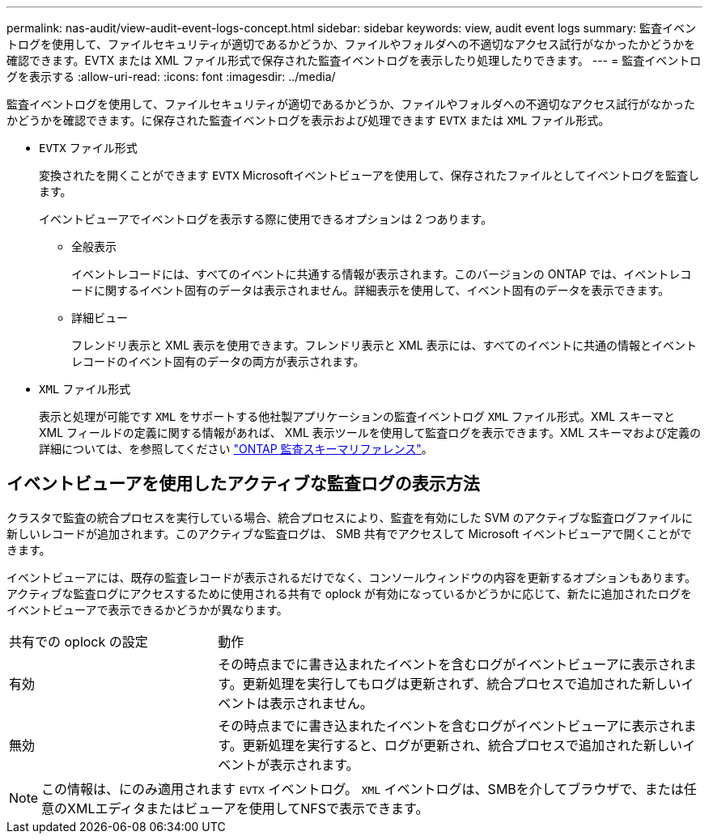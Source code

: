 ---
permalink: nas-audit/view-audit-event-logs-concept.html 
sidebar: sidebar 
keywords: view, audit event logs 
summary: 監査イベントログを使用して、ファイルセキュリティが適切であるかどうか、ファイルやフォルダへの不適切なアクセス試行がなかったかどうかを確認できます。EVTX または XML ファイル形式で保存された監査イベントログを表示したり処理したりできます。 
---
= 監査イベントログを表示する
:allow-uri-read: 
:icons: font
:imagesdir: ../media/


[role="lead"]
監査イベントログを使用して、ファイルセキュリティが適切であるかどうか、ファイルやフォルダへの不適切なアクセス試行がなかったかどうかを確認できます。に保存された監査イベントログを表示および処理できます `EVTX` または `XML` ファイル形式。

* `EVTX` ファイル形式
+
変換されたを開くことができます `EVTX` Microsoftイベントビューアを使用して、保存されたファイルとしてイベントログを監査します。

+
イベントビューアでイベントログを表示する際に使用できるオプションは 2 つあります。

+
** 全般表示
+
イベントレコードには、すべてのイベントに共通する情報が表示されます。このバージョンの ONTAP では、イベントレコードに関するイベント固有のデータは表示されません。詳細表示を使用して、イベント固有のデータを表示できます。

** 詳細ビュー
+
フレンドリ表示と XML 表示を使用できます。フレンドリ表示と XML 表示には、すべてのイベントに共通の情報とイベントレコードのイベント固有のデータの両方が表示されます。



* `XML` ファイル形式
+
表示と処理が可能です `XML` をサポートする他社製アプリケーションの監査イベントログ `XML` ファイル形式。XML スキーマと XML フィールドの定義に関する情報があれば、 XML 表示ツールを使用して監査ログを表示できます。XML スキーマおよび定義の詳細については、を参照してください https://library.netapp.com/ecm/ecm_get_file/ECMLP2875022["ONTAP 監査スキーマリファレンス"]。





== イベントビューアを使用したアクティブな監査ログの表示方法

クラスタで監査の統合プロセスを実行している場合、統合プロセスにより、監査を有効にした SVM のアクティブな監査ログファイルに新しいレコードが追加されます。このアクティブな監査ログは、 SMB 共有でアクセスして Microsoft イベントビューアで開くことができます。

イベントビューアには、既存の監査レコードが表示されるだけでなく、コンソールウィンドウの内容を更新するオプションもあります。アクティブな監査ログにアクセスするために使用される共有で oplock が有効になっているかどうかに応じて、新たに追加されたログをイベントビューアで表示できるかどうかが異なります。

[cols="30,70"]
|===


| 共有での oplock の設定 | 動作 


 a| 
有効
 a| 
その時点までに書き込まれたイベントを含むログがイベントビューアに表示されます。更新処理を実行してもログは更新されず、統合プロセスで追加された新しいイベントは表示されません。



 a| 
無効
 a| 
その時点までに書き込まれたイベントを含むログがイベントビューアに表示されます。更新処理を実行すると、ログが更新され、統合プロセスで追加された新しいイベントが表示されます。

|===
[NOTE]
====
この情報は、にのみ適用されます `EVTX` イベントログ。 `XML` イベントログは、SMBを介してブラウザで、または任意のXMLエディタまたはビューアを使用してNFSで表示できます。

====